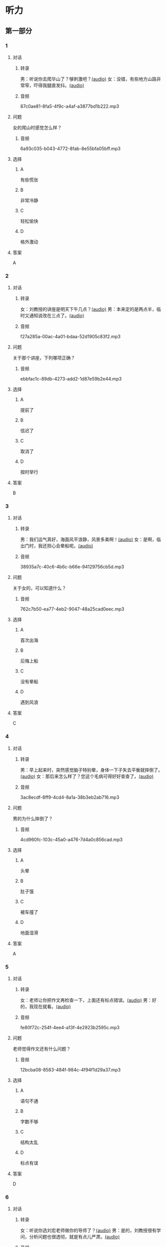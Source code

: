 * 听力
** 第一部分
:PROPERTIES:
:NOTETYPE: 21f26a95-0bf2-4e3f-aab8-a2e025d62c72
:END:
*** 1
:PROPERTIES:
:ID: 8607e59e-da4c-4e05-add4-d474c702ab6b
:END:
**** 对话
***** 转录
男：听说你去爬华山了？够刺激吧？[[file:4f14f342-31e5-4673-bbe2-356dfb3d0b70.mp3][(audio)]]
女：没错，有些地方山路非常窄，吓得我腿直发抖。[[file:da3a9aa4-2ca4-4df3-9998-086447a99bb6.mp3][(audio)]]
***** 音频
87c0ae81-8fa5-4f9c-a4af-a3877bd1b222.mp3
**** 问题
女的爬山时感觉怎么样？
***** 音频
6a93c035-b043-4772-8fab-8e55bfa05bff.mp3
**** 选择
***** A
有些慌张
***** B
非常冷静
***** C
轻松愉快
***** D
格外激动
**** 答案
A
*** 2
:PROPERTIES:
:ID: 26c39b73-2cf2-46c9-95f0-8c19c97c6ef5
:END:
**** 对话
***** 转录
女：刘教授的讲座是明天下午几点？[[file:ef49a04c-fbea-4e1d-bdc2-03423def1f23.mp3][(audio)]]
男：本来定的是两点半，临时又通知说改在三点了。[[file:6119c139-1075-4bd0-9519-8ae7db17ff56.mp3][(audio)]]
***** 音频
f27a285a-00ac-4a01-bdaa-52d1905c83f2.mp3
**** 问题
关于那个讲座，下列哪项正确？
***** 音频
ebbfac1c-89db-4273-add2-1d87e59b2e44.mp3
**** 选择
***** A
提前了
***** B
信迟了
***** C
取消了
***** D
按时举行
**** 答案
B
*** 3
:PROPERTIES:
:ID: 9d17d410-0230-4a41-b34f-8649bebaf7dc
:END:
**** 对话
***** 转录
男：我们运气真好，海面风平浪静，风景多美啊！[[file:15211df7-ee0b-4c1a-b767-1a732414a70e.mp3][(audio)]]
女：是啊，临出门时，我还担心会晕船呢。[[file:3fa7daf6-00b3-4e80-9ea5-8985054acab5.mp3][(audio)]]
***** 音频
38935a7c-40c6-4b6c-b66e-94129756cb5d.mp3
**** 问题
关于女的，可以知道什么？
***** 音频
762c7b50-ea77-4eb2-9047-48a25cad0eec.mp3
**** 选择
***** A
首次出海
***** B
后悔上船
***** C
没有晕船
***** D
遇到风浪
**** 答案
C
*** 4
:PROPERTIES:
:ID: 30ba002f-1960-42a0-8440-41f1a30b2780
:END:
**** 对话
***** 转录
男：早上起来时，突然感觉脑子特别晕，身体一下子失去平衡就摔倒了。[[file:9ec813f4-ca8e-4eb2-b1fc-81cd58c47b37.mp3][(audio)]]
女：那后来怎么样了？您这个毛病可得好好查查了。[[file:089d7eb5-ef02-41be-9628-60b760054aee.mp3][(audio)]]
***** 音频
3ac8ecdf-8ff9-4cd4-8a1a-38b3eb2ab716.mp3
**** 问题
男的为什么摔倒了？
***** 音频
4cd960fc-103c-45a0-a476-7d4a0c856cad.mp3
**** 选择
***** A
头晕
***** B
肚子饿
***** C
被车撞了
***** D
地面湿滑
**** 答案
A
*** 5
:PROPERTIES:
:ID: 1baac7d6-04cd-408a-b9b3-cf1b76cb0c9f
:END:
**** 对话
***** 转录
女：老师让你把作文再检查一下，上面还有标点错误。[[file:d3df97b7-31f1-4fbc-a3bd-7b4a42f5b63b.mp3][(audio)]]
男：好的，我现在就看。[[file:31d0b705-6ff4-4066-9be9-39af252b88c8.mp3][(audio)]]
***** 音频
fe80f72c-254f-4ee4-a13f-4e2923b2595c.mp3
**** 问题
老师觉得作文还有什么问题？
***** 音频
12bcba08-8583-484f-984c-4f94f1d29a37.mp3
**** 选择
***** A
语句不通
***** B
字数不够
***** C
结构太乱
***** D
标点有误
**** 答案
D
*** 6
:PROPERTIES:
:ID: 441cd7d8-f920-42fb-a2a3-495d809ecfd5
:END:
**** 对话
***** 转录
女：听说你选刘宏老师做你的导师了？[[file:e6940023-7bab-4660-b13a-74ada1c33083.mp3][(audio)]]
男：是的，刘教授很有学问，分析问题也很透彻，就是有点儿严肃。[[file:39133c6b-172c-44ec-8be6-82ed3466a8c5.mp3][(audio)]]
***** 音频
089e719d-1c22-40a3-9af4-5ea5c8a7d49e.mp3
**** 问题
男的觉得刘教授怎么样？
***** 音频
2a547795-73d8-4a63-987e-e77f475c1b00.mp3
**** 选择
***** A
待人很亲切
***** B
看着很严肃
***** C
为人很谦虚
***** D
说话很幽默
**** 答案
B
** 第二部分
*** 7
**** 对话
男：您选的这两套房子户型很相似，只是面积相差了二十多平米。
女：房屋质量怎么样？
男：这个绝对有保证，我建议您买大一点儿的那套，住着更舒服。
女：大的是好，就是这个价格我有点儿承受不了。
**** 问题
女的觉得男的推荐的房子怎么样？
**** 选择
***** A
***** B
***** C
***** D
**** 答案
*** 8
**** 对话
男：昨晚的风实在太大了，顶着风都走不动路了。
女：我们家对面楼上的广告牌都让风给刮下来了。
男：太可怕了，没砸着人吧？
女：幸亏没有人，不过，警察、消防都来了。
**** 问题
关于昨晚的风，从对话中可以知道什么？
**** 选择
***** A
***** B
***** C
***** D
**** 答案
*** 9
**** 对话
男：擦地时在电视柜下面发现了你的口红。
女：我说哪儿去了，怎么滚到那里去了。
男：去问你的宝贝儿子吧，昨天幼儿园老师叫他们画一幅妈妈的画儿。
女：哦，我说呢，画上红嘴唇的颜色怎么那么像我口红的颜色。
**** 问题
女的的口红是在哪儿找到的？
**** 选择
***** A
***** B
***** C
***** D
**** 答案
*** 10
**** 对话
女：这个瓶子每次你盖上后，谁都打不开。
男：我来帮你。
女：以后你盖上时，别太使劲儿了。
男：我没有使多大的劲儿，是瓶口沾上了蜂蜜。
**** 问题
女的认为打不开瓶子的原因是什么？
**** 选择
***** A
***** B
***** C
***** D
**** 答案
*** 11-12
**** 对话
**** 题目
***** 11
****** 问题
****** 选择
******* A
******* B
******* C
******* D
****** 答案
***** 12
****** 问题
****** 选择
******* A
******* B
******* C
******* D
****** 答案
*** 13-14
**** 段话
**** 题目
***** 13
****** 问题
****** 选择
******* A
******* B
******* C
******* D
****** 答案
***** 14
****** 问题
****** 选择
******* A
******* B
******* C
******* D
****** 答案
* 阅读
** 第一部分
*** 课文
*** 题目
**** 15
***** 选择
****** A
****** B
****** C
****** D
***** 答案
**** 16
***** 选择
****** A
****** B
****** C
****** D
***** 答案
**** 17
***** 选择
****** A
****** B
****** C
****** D
***** 答案
**** 18
***** 选择
****** A
****** B
****** C
****** D
***** 答案
** 第二部分
*** 19
:PROPERTIES:
:ID: aad07951-88c2-4b15-8477-60464a6ee3c7
:END:
**** 段话
宋应星的《天工开物》是一部系统地记载中国古代农业和手工业成就的伟大著作。这本书受到了世界各国的重视，先后被翻译成日、法、德、俄等多种文字。狄德罗是因编写《百科全书》而具有世界影响的法国学者，编写《中国科技史》的英国学者李约瑟称宋应星为“中国的狄德罗""”。
**** 选择
***** A
宋应星编写了《中国科技史》
***** B
《天工开物》被翻译成四种文字
***** C
宋应星发明丁许多农业生产工具
***** D
宋应星的成就和影响与狄德罗相当
**** 答案
d
*** 20
:PROPERTIES:
:ID: 0afd9fa0-b98f-4777-8668-c5a40294abc4
:END:
**** 段话
冬季天气阴沉，容易让人感觉精神不愉快。如何赶走坏心情呢？一项最新研究表明，每天只要花上5分钟倾听清晨的鸟叫，就能有效地帮助人们击退负面情绪。如果无法听见真的鸟叫，听鸟叫的录音也能够达到相似的效果。
**** 选择
***** A
清晨的鸟叫声最动听
***** B
鸟叫的录音使人心烦
***** C
天气阴沉易影响心情
***** D
养鸟有助于叫人起床
**** 答案
c
*** 21
:PROPERTIES:
:ID: 9e0416c2-169a-4169-9a13-911139fe3e6e
:END:
**** 段话
在做一件事前，你是否常在心中对自己说“可能不行吧”“万一怎么样怎么样“，结果可能还没去做，你就没有信心了，事情十有八九就会朝着你设想的不利方向发展。所以，你要相信自己是最优秀的，有了信心，你的能力和智慧才能发挥到最好。
**** 选择
***** A
信心有助于人发挥才智
***** B
做事时要避免盲目自信
***** C
事前准备不足往往失败
***** D
对困难要有充分的估计
**** 答案
a
*** 22
:PROPERTIES:
:ID: 40d1e9b9-13d8-471a-a603-61b77727351e
:END:
**** 段话
运动后，可以花5～10分钟做一些放松性练习，如慢跑、柔软体操、放松按摩等，也可以做一些静态的伸展运动。这些运动被称作积极性休息，有助于促使疲劳的消除和机体的恢复，因此，运动结束阶段也是运动过程中不可忽视的重要阶段。
**** 选择
***** A
运动结束时一定要休息
***** B
运动结束阶段常被忽视
***** C
放松性练习可以帮助消除疲劳
***** D
柔软体操是最好的积极性休息
**** 答案
c
** 第三部分
*** 23-25
**** 课文
**** 题目
***** 23
****** 问题
****** 选择
******* A
******* B
******* C
******* D
****** 答案
***** 24
****** 问题
****** 选择
******* A
******* B
******* C
******* D
****** 答案
***** 25
****** 问题
****** 选择
******* A
******* B
******* C
******* D
****** 答案
*** 26-28
**** 课文
**** 题目
***** 26
****** 问题
****** 选择
******* A
******* B
******* C
******* D
****** 答案
***** 27
****** 问题
****** 选择
******* A
******* B
******* C
******* D
****** 答案
***** 28
****** 问题
****** 选择
******* A
******* B
******* C
******* D
****** 答案
* 书写
** 第一部分
*** 29
**** 词语
***** 1
***** 2
***** 3
***** 4
***** 5
**** 答案
***** 1
*** 30
**** 词语
***** 1
***** 2
***** 3
***** 4
***** 5
**** 答案
***** 1
*** 31
**** 词语
***** 1
***** 2
***** 3
***** 4
***** 5
**** 答案
***** 1
